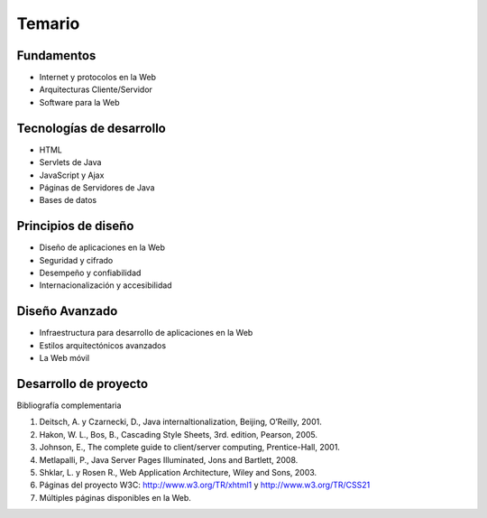 Temario
=======

Fundamentos
-----------

* Internet y protocolos en la Web
* Arquitecturas Cliente/Servidor
* Software para la Web

Tecnologías de desarrollo
-------------------------

* HTML
* Servlets de Java
* JavaScript y Ajax
* Páginas de Servidores de Java
* Bases de datos

Principios de diseño
--------------------

* Diseño de aplicaciones en la Web
* Seguridad y cifrado
* Desempeño y confiabilidad
* Internacionalización y accesibilidad

Diseño Avanzado
---------------

* Infraestructura para desarrollo de aplicaciones en la Web
* Estilos arquitectónicos avanzados
* La Web móvil

Desarrollo de proyecto
----------------------


Bibliografía complementaria

1. Deitsch, A. y Czarnecki, D., Java internaltionalization, Beijing, O’Reilly, 2001.
2. Hakon, W. L., Bos, B., Cascading Style Sheets, 3rd. edition, Pearson, 2005.
3. Johnson, E., The complete guide to client/server computing, Prentice-Hall, 2001.
4. Metlapalli, P., Java Server Pages Illuminated, Jons and Bartlett, 2008.
5. Shklar, L. y Rosen R., Web Application Architecture, Wiley and Sons, 2003.
6. Páginas del proyecto W3C: http://www.w3.org/TR/xhtml1 y http://www.w3.org/TR/CSS21
7. Múltiples páginas disponibles en la Web.
